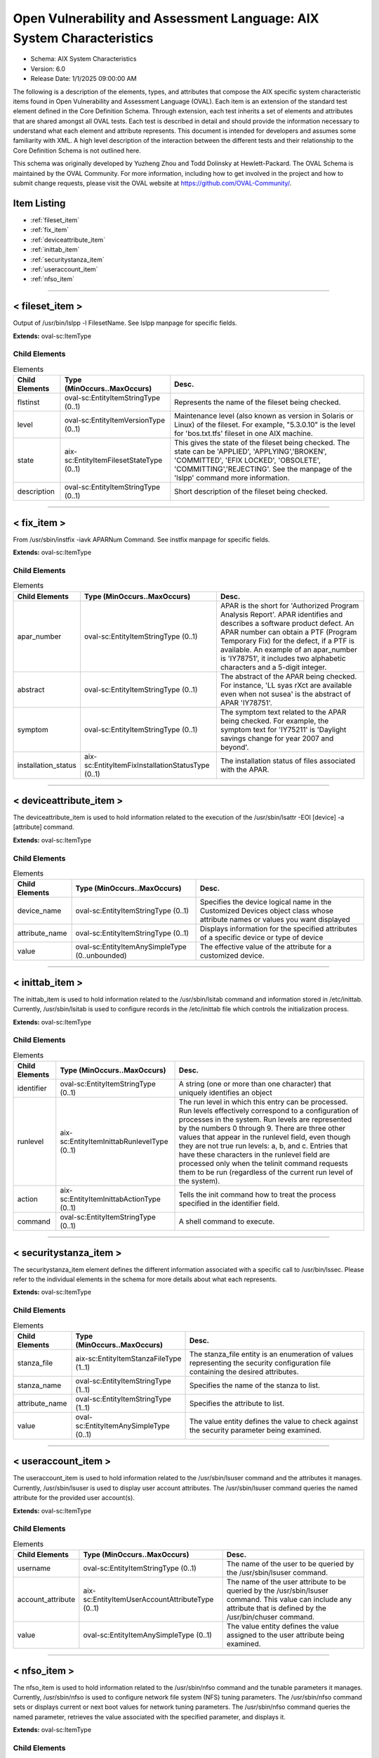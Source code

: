 Open Vulnerability and Assessment Language: AIX System Characteristics  
=========================================================
* Schema: AIX System Characteristics  
* Version: 6.0  
* Release Date: 1/1/2025 09:00:00 AM

The following is a description of the elements, types, and attributes that compose the AIX specific system characteristic items found in Open Vulnerability and Assessment Language (OVAL). Each item is an extension of the standard test element defined in the Core Definition Schema. Through extension, each test inherits a set of elements and attributes that are shared amongst all OVAL tests. Each test is described in detail and should provide the information necessary to understand what each element and attribute represents. This document is intended for developers and assumes some familiarity with XML. A high level description of the interaction between the different tests and their relationship to the Core Definition Schema is not outlined here.

This schema was originally developed by Yuzheng Zhou and Todd Dolinsky at Hewlett-Packard. The OVAL Schema is maintained by the OVAL Community. For more information, including how to get involved in the project and how to submit change requests, please visit the OVAL website at https://github.com/OVAL-Community/.

Item Listing  
---------------------------------------------------------
* :ref:`fileset_item`  
* :ref:`fix_item`  
* :ref:`deviceattribute_item`  
* :ref:`inittab_item`  
* :ref:`securitystanza_item`  
* :ref:`useraccount_item`  
* :ref:`nfso_item`  
  
______________
  
.. _fileset_item:  
  
< fileset_item >  
---------------------------------------------------------
Output of /usr/bin/lslpp -l FilesetName. See lslpp manpage for specific fields.

**Extends:** oval-sc:ItemType

Child Elements  
^^^^^^^^^^^^^^^^^^^^^^^^^^^^^^^^^^^^^^^^^^^^^^^^^^^^^^^^^
.. list-table:: Elements  
    :header-rows: 1  
  
    * - Child Elements  
      - Type (MinOccurs..MaxOccurs)  
      - Desc.  
    * - flstinst  
      - oval-sc:EntityItemStringType (0..1)  
      - Represents the name of the fileset being checked.  
    * - level  
      - oval-sc:EntityItemVersionType (0..1)  
      - Maintenance level (also known as version in Solaris or Linux) of the fileset. For example, "5.3.0.10" is the level for 'bos.txt.tfs' fileset in one AIX machine.  
    * - state  
      - aix-sc:EntityItemFilesetStateType (0..1)  
      - This gives the state of the fileset being checked. The state can be 'APPLIED', 'APPLYING','BROKEN', 'COMMITTED', 'EFIX LOCKED', 'OBSOLETE', 'COMMITTING','REJECTING'. See the manpage of the 'lslpp' command more information.  
    * - description  
      - oval-sc:EntityItemStringType (0..1)  
      - Short description of the fileset being checked.  
  
______________
  
.. _fix_item:  
  
< fix_item >  
---------------------------------------------------------
From /usr/sbin/instfix -iavk APARNum Command. See instfix manpage for specific fields.

**Extends:** oval-sc:ItemType

Child Elements  
^^^^^^^^^^^^^^^^^^^^^^^^^^^^^^^^^^^^^^^^^^^^^^^^^^^^^^^^^
.. list-table:: Elements  
    :header-rows: 1  
  
    * - Child Elements  
      - Type (MinOccurs..MaxOccurs)  
      - Desc.  
    * - apar_number  
      - oval-sc:EntityItemStringType (0..1)  
      - APAR is the short for 'Authorized Program Analysis Report'. APAR identifies and describes a software product defect. An APAR number can obtain a PTF (Program Temporary Fix) for the defect, if a PTF is available. An example of an apar_number is 'IY78751', it includes two alphabetic characters and a 5-digit integer.  
    * - abstract  
      - oval-sc:EntityItemStringType (0..1)  
      - The abstract of the APAR being checked. For instance, 'LL syas rXct are available even when not susea' is the abstract of APAR 'IY78751'.  
    * - symptom  
      - oval-sc:EntityItemStringType (0..1)  
      - The symptom text related to the APAR being checked. For example, the symptom text for 'IY75211' is 'Daylight savings change for year 2007 and beyond'.  
    * - installation_status  
      - aix-sc:EntityItemFixInstallationStatusType (0..1)  
      - The installation status of files associated with the APAR.  
  
______________
  
.. _deviceattribute_item:  
  
< deviceattribute_item >  
---------------------------------------------------------
The deviceattribute_item is used to hold information related to the execution of the /usr/sbin/lsattr -EOl [device] -a [attribute] command.

**Extends:** oval-sc:ItemType

Child Elements  
^^^^^^^^^^^^^^^^^^^^^^^^^^^^^^^^^^^^^^^^^^^^^^^^^^^^^^^^^
.. list-table:: Elements  
    :header-rows: 1  
  
    * - Child Elements  
      - Type (MinOccurs..MaxOccurs)  
      - Desc.  
    * - device_name  
      - oval-sc:EntityItemStringType (0..1)  
      - Specifies the device logical name in the Customized Devices object class whose attribute names or values you want displayed  
    * - attribute_name  
      - oval-sc:EntityItemStringType (0..1)  
      - Displays information for the specified attributes of a specific device or type of device  
    * - value  
      - oval-sc:EntityItemAnySimpleType (0..unbounded)  
      - The effective value of the attribute for a customized device.  
  
______________
  
.. _inittab_item:  
  
< inittab_item >  
---------------------------------------------------------
The inittab_item is used to hold information related to the /usr/sbin/lsitab command and information stored in /etc/inittab. Currently, /usr/sbin/lsitab is used to configure records in the /etc/inittab file which controls the initialization process.

**Extends:** oval-sc:ItemType

Child Elements  
^^^^^^^^^^^^^^^^^^^^^^^^^^^^^^^^^^^^^^^^^^^^^^^^^^^^^^^^^
.. list-table:: Elements  
    :header-rows: 1  
  
    * - Child Elements  
      - Type (MinOccurs..MaxOccurs)  
      - Desc.  
    * - identifier  
      - oval-sc:EntityItemStringType (0..1)  
      - A string (one or more than one character) that uniquely identifies an object  
    * - runlevel  
      - aix-sc:EntityItemInittabRunlevelType (0..1)  
      - The run level in which this entry can be processed. Run levels effectively correspond to a configuration of processes in the system. Run levels are represented by the numbers 0 through 9. There are three other values that appear in the runlevel field, even though they are not true run levels: a, b, and c. Entries that have these characters in the runlevel field are processed only when the telinit command requests them to be run (regardless of the current run level of the system).  
    * - action  
      - aix-sc:EntityItemInittabActionType (0..1)  
      - Tells the init command how to treat the process specified in the identifier field.  
    * - command  
      - oval-sc:EntityItemStringType (0..1)  
      - A shell command to execute.  
  
______________
  
.. _securitystanza_item:  
  
< securitystanza_item >  
---------------------------------------------------------
The securitystanza_item element defines the different information associated with a specific call to /usr/bin/lssec. Please refer to the individual elements in the schema for more details about what each represents.

**Extends:** oval-sc:ItemType

Child Elements  
^^^^^^^^^^^^^^^^^^^^^^^^^^^^^^^^^^^^^^^^^^^^^^^^^^^^^^^^^
.. list-table:: Elements  
    :header-rows: 1  
  
    * - Child Elements  
      - Type (MinOccurs..MaxOccurs)  
      - Desc.  
    * - stanza_file  
      - aix-sc:EntityItemStanzaFileType (1..1)  
      - The stanza_file entity is an enumeration of values representing the security configuration file containing the desired attributes.  
    * - stanza_name  
      - oval-sc:EntityItemStringType (1..1)  
      - Specifies the name of the stanza to list.  
    * - attribute_name  
      - oval-sc:EntityItemStringType (1..1)  
      - Specifies the attribute to list.  
    * - value  
      - oval-sc:EntityItemAnySimpleType (0..1)  
      - The value entity defines the value to check against the security parameter being examined.  
  
______________
  
.. _useraccount_item:  
  
< useraccount_item >  
---------------------------------------------------------
The useraccount_item is used to hold information related to the /usr/sbin/lsuser command and the attributes it manages. Currently, /usr/sbin/lsuser is used to display user account attributes. The /usr/sbin/lsuser command queries the named attribute for the provided user account(s).

**Extends:** oval-sc:ItemType

Child Elements  
^^^^^^^^^^^^^^^^^^^^^^^^^^^^^^^^^^^^^^^^^^^^^^^^^^^^^^^^^
.. list-table:: Elements  
    :header-rows: 1  
  
    * - Child Elements  
      - Type (MinOccurs..MaxOccurs)  
      - Desc.  
    * - username  
      - oval-sc:EntityItemStringType (0..1)  
      - The name of the user to be queried by the /usr/sbin/lsuser command.  
    * - account_attribute  
      - aix-sc:EntityItemUserAccountAttributeType (0..1)  
      - The name of the user attribute to be queried by the /usr/sbin/lsuser command. This value can include any attribute that is defined by the /usr/bin/chuser command.  
    * - value  
      - oval-sc:EntityItemAnySimpleType (0..1)  
      - The value entity defines the value assigned to the user attribute being examined.  
  
______________
  
.. _nfso_item:  
  
< nfso_item >  
---------------------------------------------------------
The nfso_item is used to hold information related to the /usr/sbin/nfso command and the tunable parameters it manages. Currently, /usr/sbin/nfso is used to configure network file system (NFS) tuning parameters. The /usr/sbin/nfso command sets or displays current or next boot values for network tuning parameters. The /usr/sbin/nfso command queries the named parameter, retrieves the value associated with the specified parameter, and displays it.

**Extends:** oval-sc:ItemType

Child Elements  
^^^^^^^^^^^^^^^^^^^^^^^^^^^^^^^^^^^^^^^^^^^^^^^^^^^^^^^^^
.. list-table:: Elements  
    :header-rows: 1  
  
    * - Child Elements  
      - Type (MinOccurs..MaxOccurs)  
      - Desc.  
    * - tunable  
      - oval-sc:EntityItemStringType (0..1)  
      - The name of the target parameter to be queried by the /usr/sbin/nfso command. Examples include nfs_max_read_size and nfs_max_write_size.  
    * - value  
      - oval-sc:EntityItemAnySimpleType (0..1)  
      - The value entity defines the value assigned to the tunable parameter being examined.  
  
.. _EntityItemFilesetStateType:  
  
== EntityItemFilesetStateType ==  
---------------------------------------------------------
The EntityStateFilesetStateType complex type defines the different values that are valid for the state entity of a fileset state. The empty string value is permitted here to allow for detailed error reporting.

**Restricts:** oval-sc:EntityItemStringType

.. list-table:: Enumeration Values  
    :header-rows: 1  
  
    * - Value  
      - Description  
    * - APPLIED  
      - | The specified fileset is installed on the system. The APPLIED state means that the fileset can be rejected with the installp command and the previous level of the fileset restored. This state is only valid for Version 4 fileset updates and 3.2 migrated filesets.  
    * - APPLYING  
      - | An attempt was made to apply the specified fileset, but it did not complete successfully, and cleanup was not performed.  
    * - BROKEN  
      - | The specified fileset or fileset update is broken and should be reinstalled before being used.  
    * - COMMITTED  
      - | The specified fileset is installed on the system. The COMMITTED state means that a commitment has been made to this level of the software. A committed fileset update cannot be rejected, but a committed fileset base level and its updates (regardless of state) can be removed or deinstalled by the installp command.  
    * - COMMITTING  
      - | An attempt was made to commit the specified fileset, but it did not complete successfully, and cleanup was not performed.  
    * - EFIX LOCKED  
      - | The specified fileset was installed sucessfully and locked by the interim fix (interim fix) manager.  
    * - OBSOLETE  
      - | The specified fileset was installed with an earlier version of the operating system but has been replaced by a repackaged (renamed) newer version. Some of the files that belonged to this fileset have been replaced by versions from the repackaged fileset.  
    * - REJECTING  
      - | An attempt was made to reject the specified fileset, but it did not complete successfully, and cleanup was not performed.  
    * -   
      - (No Description)  
  
.. _EntityItemFixInstallationStatusType:  
  
== EntityItemFixInstallationStatusType ==  
---------------------------------------------------------
The EntityStateFixInstallationStatusType defines the different values that are valid for the installation_status entity of a fix_state item. The empty string is also allowed as a valid value to support empty emlements associated with error conditions.

**Restricts:** oval-sc:EntityItemStringType

.. list-table:: Enumeration Values  
    :header-rows: 1  
  
    * - Value  
      - Description  
    * - ALL_INSTALLED  
      - | All filesets for XXXXXXX were found  
    * - SOME_INSTALLED  
      - | Not all filesets for XXXXXXX were found  
    * - NONE_INSTALLED  
      - | No filesets which have fixes for XXXXXXX are currently installed.  
    * -   
      - | The empty string value is permitted here to allow for detailed error reporting.  
  
.. _EntityItemStanzaFileType:  
  
== EntityItemStanzaFileType ==  
---------------------------------------------------------
The lssec command lists attributes stored in the security configuration stanza files. The following security configuration files contain attributes that you can specify with the Attribute parameter.

**Restricts:** oval-sc:EntityItemStringType

.. list-table:: Enumeration Values  
    :header-rows: 1  
  
    * - Value  
      - Description  
    * - ENVIRON  
      - | /etc/security/environ  
    * - GROUP  
      - | /etc/security/group  
    * - HOSTS  
      - | /etc/security/audit/hosts  
    * - LASTLOG  
      - | /etc/security/lastlog  
    * - LIMITS  
      - | /etc/security/limits  
    * - LOGIN  
      - | /etc/security/login.cfg  
    * - MKUSER  
      - | /usr/lib/security/mkuser.default  
    * - NSCONTROL  
      - | /etc/nscontrol.conf  
    * - PASSWD  
      - | /etc/security/passwd  
    * - PORTLOG  
      - | /etc/security/portlog  
    * - PWDALG  
      - | /etc/security/pwdalg.cfg  
    * - ROLES  
      - | /etc/security/roles  
    * - SMITACL_USER  
      - | /etc/security/smitacl.user  
    * - SMITACL_GROUP  
      - | /etc/security/smitacl.group  
    * - USER  
      - | /etc/security/user  
    * - USER_ROLES  
      - | /etc/security/user.roles  
    * - RTCD_POLICY  
      - | /etc/security/rtc/rtcd_policy.conf  
    * -   
      - | The empty string value is permitted here to allow for empty elements associated with variable references.  
  
.. _EntityItemUserAccountAttributeType:  
  
== EntityItemUserAccountAttributeType ==  
---------------------------------------------------------
The name of the user attribute to be queried by the /usr/sbin/lsuser command. This value can include any attribute that is defined by the /usr/bin/chuser command.

**Restricts:** oval-sc:EntityItemStringType

.. list-table:: Enumeration Values  
    :header-rows: 1  
  
    * - Value  
      - Description  
    * - ACCOUNT_LOCKED  
      - | Indicates if the user account is locked  
    * - ADMIN  
      - | Defines the administrative status of the user.  
    * - ADMGROUPS  
      - | Defines the groups that the user administrates  
    * - AUDITCLASSES  
      - | Defines the user's audit classes  
    * - AUTH1  
      - | Defines the primary methods for authenticating the user  
    * - AUTH2  
      - | Defines the secondary methods for authenticating the user  
    * - CAPABILITIES  
      - | Defines the system privileges (capabilities) which are granted to a user by the login or su commands  
    * - CORE  
      - | Specifies the soft limit for the largest core file a user's process can create  
    * - CORE_COMPRESS  
      - | Enables or disables core file compression  
    * - CORE_HARD  
      - | Specifies the largest core file a user's process can create  
    * - CORE_NAMING  
      - | Selects a choice of core file naming strategies. Valid values for this attribute are On and Off  
    * - CORE_PATH  
      - | Enables or disables core file path specification  
    * - CORE_PATHNAME  
      - | Specifies a location to be used to place core files, if the core_path attribute is set to On  
    * - CPU  
      - | Identifies the soft limit for the largest amount of system unit time (in seconds) that a user's process can use  
    * - CPU_HARD  
      - | Identifies the largest amount of system unit time (in seconds) that a user's process can use  
    * - DAEMON  
      - | Indicates whether the user specified by the Name parameter can run programs using the cron daemon or the src (system resource controller) daemon  
    * - DATA  
      - | Specifies the soft limit for the largest data segment for a user's process  
    * - DATA_HARD  
      - | Specifies the largest data segment for a user's process  
    * - DCE_EXPORT  
      - | Allows the DCE registry to overwrite the local user information with the DCE user information during a DCE export operation  
    * - DEFAULT_ROLES  
      - | Specifies the default roles for the user  
    * - DICTIONLIST  
      - | Defines the password dictionaries used by the composition restrictions when checking new passwords  
    * - DOMAINS  
      - | Defines the list of domains that the user belongs to  
    * - EXPIRES  
      - | Identifies the expiration date of the account  
    * - FSIZE  
      - | Defines the soft limit for the largest file a user's process can create or extend  
    * - FSIZE_HARD  
      - | Defines the largest file a user's process can create or extend  
    * - GECOS  
      - | Supplies general information about the user specified by the Name parameter  
    * - GROUPS  
      - | Identifies the groups to which user belongs  
    * - HISTEXPIRE  
      - | Defines the period of time (in weeks) that a user cannot reuse a password  
    * - HISTSIZE  
      - | Defines the number of previous passwords that a user cannot reuse  
    * - HOME  
      - | Identifies the home directory of the user specified by the Name parameter  
    * - ID  
      - | Specifies the user ID  
    * - LOGIN  
      - | Indicates whether the user can log in to the system with the login command  
    * - LOGINRETRIES  
      - | Defines the number of unsuccessful login attempts allowed after the last successful login before the system locks the account  
    * - LOGINTIMES  
      - | Defines the days and times that the user is allowed to access the system  
    * - MAXAGE  
      - | Defines the maximum age (in weeks) of a password  
    * - MAXEXPIRED  
      - | Defines the maximum time (in weeks) beyond the maxage value that a user can change an expired password  
    * - MAXREPEATS  
      - | Defines the maximum number of times a character can be repeated in a new password  
    * - MAXULOGS  
      - | Specifies the maximum number of concurrent logins per user  
    * - MINAGE  
      - | Defines the minimum age (in weeks) a password must be before it can be changed  
    * - MINALPHA  
      - | Defines the minimum number of alphabetic characters that must be in a new password  
    * - MINDIFF  
      - | Defines the minimum number of characters required in a new password that were not in the old password  
    * - MINLEN  
      - | Defines the minimum length of a password  
    * - MINOTHER  
      - | Defines the minimum number of non-alphabetic characters that must be in a new password  
    * - NOFILES  
      - | Defines the soft limit for the number of file descriptors a user process may have open at one time  
    * - NOFILES_HARD  
      - | Defines the hard limit for the number of file descriptors a user process may have open at one time  
    * - NPROC  
      - | Defines the soft limit on the number of processes a user can have running at one time  
    * - NPROC_HARD  
      - | Defines the hard limit on the number of processes a user can have running at one time  
    * - PGRP  
      - | Identifies the primary group of the user  
    * - PROJECTS  
      - | Defines the list of projects to which the user's processes can be assigned  
    * - PWDCHECKS  
      - | Defines the password restriction methods enforced on new passwords  
    * - PWDWARNTIME  
      - | Defines the number of days before the system issues a warning that a password change is required  
    * - RCMDS  
      - | Controls the remote execution of the r-commands (rsh, rexec, and rcp)  
    * - RLOGIN  
      - | Permits access to the account from a remote location with the telnet orrlogin commands  
    * - ROLES  
      - | Defines the administrative roles for this user  
    * - RSS  
      - | The soft limit for the largest amount of physical memory a user's process can allocate  
    * - RSS_HARD  
      - | The largest amount of physical memory a user's process can allocate  
    * - SHELL  
      - | Defines the program run for the user at session initiation  
    * - STACK  
      - | Specifies the soft limit for the largest process stack segment for a user's process  
    * - STACK_HARD  
      - | Specifies the largest process stack segment of a user's process  
    * - SU  
      - | Indicates whether another user can switch to the specified user account with the su command  
    * - SUGROUPS  
      - | Defines the groups that can use the su command to switch to the specified user account  
    * - SYSENV  
      - | Identifies the system-state (protected) environment  
    * - THREADS  
      - | Specifies the soft limit for the largest number of threads that a user process can create  
    * - THREADS_HARD  
      - | Specifies the largest possible number of threads that a user process can create  
    * - TPATH  
      - | Indicates the user's trusted path status  
    * - TTYS  
      - | Defines the terminals that can access the account specified by the Name parameter  
    * - UMASK  
      - | Determines file permissions  
    * - USRENV  
      - | Defines the user-state (unprotected) environment  
    * - EFS_KEYSTORE_ACCESS  
      - | Specifies the database type of the user keystore. The attribute is valid only when the system is EFS-enabled  
    * - EFS_ADMINKS_ACCESS  
      - | Represents the database type for the efs_admin keystore. The attribute is valid only when the system is EFS-enabled  
    * - EFS_INITIALKS_MODE  
      - | Specifies the initial mode of the user keystore. The attribute is valid only when the system is EFS-enabled  
    * - EFS_ALLOWKSMODECHANGEBYUSER  
      - | Specifies whether the mode can be changed. The attribute is valid only when the system is EFS-enabled  
    * - EFS_KEYSTORE_ALGO  
      - | Specifies the algorithm that is used to generate the private key of the user during the keystore creation. The attribute is valid only when the system is EFS-enabled  
    * - EFS_FILE_ALGO  
      - | Specifies the encryption algorithm for user files. The attribute is valid only when the system is EFS-enabled  
    * - MINSL  
      - | Defines the minimum sensitivity-clearance level that the user can have. This attribute is valid only for Trusted AIX.  
    * - MAXSL  
      - | Defines the maximum sensitivity-clearance level that the user can have. This attribute is valid only for Trusted AIX.  
    * - DEFSL  
      - | Defines the default sensitivity level that the user is assigned during login. This attribute is valid only for Trusted AIX.  
    * - MINTL  
      - | Defines the minimum integrity clearance level that the user can have. This attribute is valid only for Trusted AIX.  
    * - MAXTL  
      - | Defines the maximum integrity clearance level that the user can have. This attribute is valid only for Trusted AIX.  
    * - DEFTL  
      - | Defines the default integrity clearance level that the user is assigned during login. This attribute is valid only for Trusted AIX.  
    * - MINLOWERALPHA  
      - | Defines the minimum number of lower case alphabetic characters that must be in a new password  
    * - MINUPPERALPHA  
      - | Defines the minimum number of upper case alphabetic characters that must be in a new password  
    * - MINDIGIT  
      - | Defines the minimum number of digits that must be in a new password  
    * - MINSPECIALCHAR  
      - | Defines the minimum number of special characters that must be in a new password  
  
.. _EntityItemInittabRunlevelType:  
  
== EntityItemInittabRunlevelType ==  
---------------------------------------------------------
The EntityItemInittabRunlevelType describes the enumeration of runlevel values present in /etc/inittab. The empty string value is permitted here to allow for detailed error reporting and variable references.

**Restricts:** oval-sc:EntityItemStringType

.. list-table:: Enumeration Values  
    :header-rows: 1  
  
    * - Value  
      - Description  
    * - 0  
      - | Run levels are represented by the numbers 0 through 9  
    * - 1  
      - | Run levels are represented by the numbers 0 through 9  
    * - 2  
      - | Run levels are represented by the numbers 0 through 9  
    * - 3  
      - | Run levels are represented by the numbers 0 through 9  
    * - 4  
      - | Run levels are represented by the numbers 0 through 9  
    * - 5  
      - | Run levels are represented by the numbers 0 through 9  
    * - 6  
      - | Run levels are represented by the numbers 0 through 9  
    * - 7  
      - | Run levels are represented by the numbers 0 through 9  
    * - 8  
      - | Run levels are represented by the numbers 0 through 9  
    * - 9  
      - | Run levels are represented by the numbers 0 through 9  
    * - a  
      - | There are three other values that appear in the runlevel field, even though they are not true run levels: a, b, and c. Entries that have these characters in the runlevel field are processed only when the telinit command requests them to be run (regardless of the current run level of the system).  
    * - b  
      - | There are three other values that appear in the runlevel field, even though they are not true run levels: a, b, and c. Entries that have these characters in the runlevel field are processed only when the telinit command requests them to be run (regardless of the current run level of the system).  
    * - c  
      - | There are three other values that appear in the runlevel field, even though they are not true run levels: a, b, and c. Entries that have these characters in the runlevel field are processed only when the telinit command requests them to be run (regardless of the current run level of the system).  
    * -   
      - | The empty string is allowed for variable references  
  
.. _EntityItemInittabActionType:  
  
== EntityItemInittabActionType ==  
---------------------------------------------------------
The EntityItemInittabActionType indicates how to treat the process specified in the identifier field. The empty string value is permitted here to allow for detailed error reporting.

**Restricts:** oval-sc:EntityItemStringType

.. list-table:: Enumeration Values  
    :header-rows: 1  
  
    * - Value  
      - Description  
    * - respawn  
      - | If the process does not exist, start the process. Do not wait for its termination (continue scanning the /etc/inittab file). Restart the process when it dies. If the process exists, do nothing and continue scanning the /etc/inittab file.  
    * - wait  
      - | When the init command enters the run level that matches the entry's run level, start the process and wait for its termination  
    * - once  
      - | When the init command enters a run level that matches the entry's run level, start the process, and do not wait for its termination  
    * - boot  
      - | Process the entry only during system boot, which is when the init command reads the /etc/inittab file during system startup  
    * - bootwait  
      - | Process the entry the first time that the init command goes from single-user to multi-user state after the system is booted  
    * - powerfail  
      - | Execute the process associated with this entry only when the init command receives a power fail signal (SIGPWR)  
    * - powerwait  
      - | Execute the process associated with this entry only when the init command receives a power fail signal (SIGPWR), and wait until it terminates  
    * - off  
      - | If the process associated with this entry is currently running, send the warning signal (SIGTERM), and wait 20 seconds before terminating the process with the kill signal (SIGKILL)  
    * - ondemand  
      - | Functionally identical to respawn, except this action applies to the a, b, or c values, not to run levels  
    * - initdefault  
      - | An entry with this action is only scanned when the init command is initially invoked  
    * - sysinit  
      - | Entries of this type are executed before the init command tries to access the console before login  
    * -   
      - (No Description)  
  
